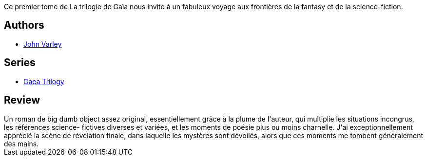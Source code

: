 :jbake-type: post
:jbake-status: published
:jbake-title: Titan (Gaïa 1)
:jbake-tags:  big-dumb-object, biotech, dieu, mutant, voyage,_année_2018,_mois_août,_note_4,rayon-imaginaire,read
:jbake-date: 2018-08-06
:jbake-depth: ../../
:jbake-uri: goodreads/books/9782070419166.adoc
:jbake-bigImage: https://s.gr-assets.com/assets/nophoto/book/111x148-bcc042a9c91a29c1d680899eff700a03.png
:jbake-smallImage: https://s.gr-assets.com/assets/nophoto/book/50x75-a91bf249278a81aabab721ef782c4a74.png
:jbake-source: https://www.goodreads.com/book/show/1026566
:jbake-style: goodreads goodreads-book

++++
<div class="book-description">
Ce premier tome de La trilogie de Gaïa nous invite à un fabuleux voyage aux frontières de la fantasy et de la science-fiction.
</div>
++++


## Authors
* link:../authors/27341.html[John Varley]

## Series
* link:../series/Gaea_Trilogy.html[Gaea Trilogy]

## Review

++++
Un roman de big dumb object assez original, essentiellement grâce à la plume de l'auteur, qui multiplie les situations incongrus, les références science- fictives diverses et variées, et les moments de poésie plus ou moins charnelle. J'ai exceptionnellement apprécié la scène de révélation finale, dans laquelle les mystères sont dévoilés, alors que ces moments me tombent généralement des mains. 
++++